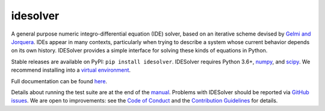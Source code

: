 idesolver
---------

.. image:: https://readthedocs.org/projects/idesolver/badge/?version=latest
    :target: https://idesolver.readthedocs.io/en/latest/?badge=latest

.. image:: https://travis-ci.org/JoshKarpel/idesolver.svg?branch=master
    :target: https://travis-ci.org/JoshKarpel/idesolver

.. image:: https://codecov.io/gh/JoshKarpel/idesolver/branch/master/graph/badge.svg
    :target: https://codecov.io/gh/JoshKarpel/idesolver

.. image:: http://joss.theoj.org/papers/9d3ba306da6abb37f7cf357cd9aad695/status.svg
    :target: http://joss.theoj.org/papers/9d3ba306da6abb37f7cf357cd9aad695

A general purpose numeric integro-differential equation (IDE) solver, based on an iterative scheme devised by `Gelmi and Jorquera <https://doi.org/10.1016/j.cpc.2013.09.008>`_.
IDEs appear in many contexts, particularly when trying to describe a system whose current behavior depends on its own history.
IDESolver provides a simple interface for solving these kinds of equations in Python.

Stable releases are available on PyPI: ``pip install idesolver``.
IDESolver requires Python 3.6+, `numpy <https://pypi.python.org/pypi/numpy>`_, and `scipy <https://pypi.python.org/pypi/scipy/>`_.
We recommend installing into a `virtual environment <https://docs.python.org/3/tutorial/venv.html>`_.

Full documentation can be found `here <https://idesolver.readthedocs.io/en/latest/>`_.

Details about running the test suite are at the end of the `manual <https://idesolver.readthedocs.io/en/latest/manual.html>`_.
Problems with IDESolver should be reported via `GitHub issues <https://github.com/JoshKarpel/idesolver/issues>`_.
We are open to improvements: see the `Code of Conduct <https://github.com/JoshKarpel/idesolver/blob/master/CODE_OF_CONDUCT.md>`_ and the `Contribution Guidelines <https://github.com/JoshKarpel/idesolver/blob/master/CONTRIBUTING.md>`_ for details.
